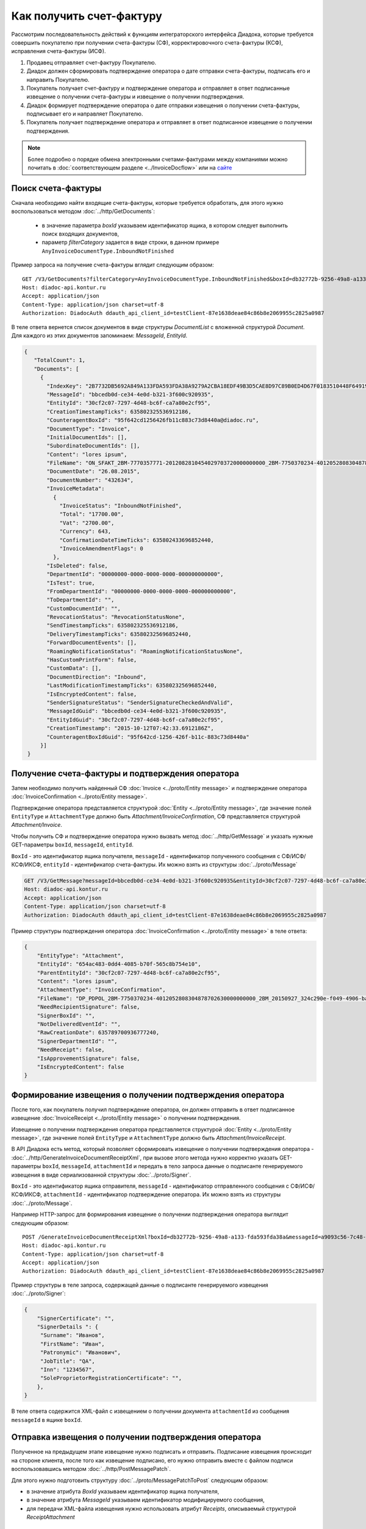 Как получить счет-фактуру
=========================

Рассмотрим последовательность действий к функциям интеграторского интерфейса Диадока, которые требуется совершить покупателю при получении счета-фактуры (СФ), корректировочного счета-фактуры (КСФ), исправления счета-фактуры (ИСФ).

#. Продавец отправляет счет-фактуру Покупателю.

#. Диадок должен сформировать подтверждение оператора о дате отправки счета-фактуры, подписать его и направить Покупателю.

#. Покупатель получает счет-фактуру и подтверждение оператора и отправляет в ответ подписанные извещение о получении счета-фактуры и извещение о получении подтверждения.

#. Диадок формирует подтверждение оператора о дате отправки извещения о получении счета-фактуры, подписывает его и направляет Покупателю.

#. Покупатель получает подтверждение оператора и отправляет в ответ подписанное извещение о получении подтверждения.


.. note:: Более подробно о порядке обмена электронными счетами-фактурами между компаниями можно почитать в :doc:`соответствующем разделе <../InvoiceDocflow>` или на `сайте <http://www.diadoc.ru/docs/e-invoice/interchange>`__

Поиск счета-фактуры
-------------------

Сначала необходимо найти входящие счета-фактуры, которые требуется обработать, для этого нужно воспользоваться методом :doc:`../http/GetDocuments`:

  -  в значение параметра *boxId* указываем идентификатор ящика, в котором следует выполнить поиск входящих документов,

  -  параметр *filterCategory* задается в виде строки, в данном примере ``AnyInvoiceDocumentType.InboundNotFinished``

Пример запроса на получение счета-фактуры вглядит следующим образом:

::

    GET /V3/GetDocuments?filterCategory=AnyInvoiceDocumentType.InboundNotFinished&boxId=db32772b-9256-49a8-a133-fda593fda38a HTTP/1.1
    Host: diadoc-api.kontur.ru
    Accept: application/json
    Content-Type: application/json charset=utf-8
    Authorization: DiadocAuth ddauth_api_client_id=testClient-87e1638deae84c86b8e2069955c2825a0987

В теле ответа вернется список документов в виде структуры *DocumentList* с вложенной структурой *Document*. Для каждого из этих документов запоминаем: *MessageId*, *EntityId*.

.. code-block:: json

   {
      "TotalCount": 1,
      "Documents": [
        {
          "IndexKey": "2B7732DB5692A849A133FDA593FDA38A9279A2CBA18EDF49B3D5CAE8D97C89B0ED4D67F0183510448F64919BE6B8F35B0000000000000000000000000000000000104608D2D2D8BA8731D80DDBCEBB34CE0D4EB3213F600C920935072CCF309772484DBC6FCA7A80E2CF95",
          "MessageId": "bbcedb0d-ce34-4e0d-b321-3f600c920935",
          "EntityId": "30cf2c07-7297-4d48-bc6f-ca7a80e2cf95",
          "CreationTimestampTicks": 635802325536912186,
          "CounteragentBoxId": "95f642cd1256426fb11c883c73d8440a@diadoc.ru",
          "DocumentType": "Invoice",
          "InitialDocumentIds": [],
          "SubordinateDocumentIds": [],
          "Content": "lores ipsum",
          "FileName": "ON_SFAKT_2BM-7770357771-2012082810454029703720000000000_2BM-7750370234-4012052808304878702630000000000_20150826_d37c6a05-e85c-4469-8c68-2d0303f61c2a.xml",
          "DocumentDate": "26.08.2015",
          "DocumentNumber": "432634",
          "InvoiceMetadata":
            {
              "InvoiceStatus": "InboundNotFinished",
              "Total": "17700.00",
              "Vat": "2700.00",
              "Currency": 643,
              "ConfirmationDateTimeTicks": 635802433696852440,
              "InvoiceAmendmentFlags": 0
            },
          "IsDeleted": false,
          "DepartmentId": "00000000-0000-0000-0000-000000000000",
          "IsTest": true,
          "FromDepartmentId": "00000000-0000-0000-0000-000000000000",
          "ToDepartmentId": "",
          "CustomDocumentId": "",
          "RevocationStatus": "RevocationStatusNone",
          "SendTimestampTicks": 635802325536912186,
          "DeliveryTimestampTicks": 635802325696852440,
          "ForwardDocumentEvents": [],
          "RoamingNotificationStatus": "RoamingNotificationStatusNone",
          "HasCustomPrintForm": false,
          "CustomData": [],
          "DocumentDirection": "Inbound",
          "LastModificationTimestampTicks": 635802325696852440,
          "IsEncryptedContent": false,
          "SenderSignatureStatus": "SenderSignatureCheckedAndValid",
          "MessageIdGuid": "bbcedb0d-ce34-4e0d-b321-3f600c920935",
          "EntityIdGuid": "30cf2c07-7297-4d48-bc6f-ca7a80e2cf95",
          "CreationTimestamp": "2015-10-12T07:42:33.6912186Z",
          "CounteragentBoxIdGuid": "95f642cd-1256-426f-b11c-883c73d8440a"
        }]
    }

.. _receive_confirmation:

Получение счета-фактуры и подтверждения оператора
-------------------------------------------------

Затем необходимо получить найденный СФ :doc:`Invoice <../proto/Entity message>` и подтверждение оператора :doc:`InvoiceConfirmation <../proto/Entity message>`.

Подтверждение оператора представляется структурой :doc:`Entity <../proto/Entity message>`, где значение полей ``EntityType`` и ``AttachmentType`` должно быть *Attachment/InvoiceConfirmation*, СФ представляется структурой *Attachment/Invoice*.

Чтобы получить СФ и подтверждение оператора нужно вызвать метод :doc:`../http/GetMessage` и указать нужные GET-параметры ``boxId``, ``messageId``, ``entityId``.

``BoxId`` - это идентификатор ящика получателя, ``messageId`` - идентификатор полученного сообщения с СФ/ИСФ/КСФ/ИКСФ, ``entityId`` - идентификатор счета-фактуры. Их можно взять из структуры :doc:`../proto/Message`

.. code-block:: json

    GET /V3/GetMessage?messageId=bbcedb0d-ce34-4e0d-b321-3f600c920935&entityId=30cf2c07-7297-4d48-bc6f-ca7a80e2cf95&boxId=db32772b-9256-49a8-a133-fda593fda38a HTTP/1.1
    Host: diadoc-api.kontur.ru
    Accept: application/json
    Content-Type: application/json charset=utf-8
    Authorization: DiadocAuth ddauth_api_client_id=testClient-87e1638deae84c86b8e2069955c2825a0987

Пример структуры подтверждения оператора :doc:`InvoiceConfirmation <../proto/Entity message>` в теле ответа:

.. code-block:: json

   {
       "EntityType": "Attachment",
       "EntityId": "654ac483-0dd4-4085-b70f-565c8b754e10",
       "ParentEntityId": "30cf2c07-7297-4d48-bc6f-ca7a80e2cf95",
       "Content": "lores ipsum",
       "AttachmentType": "InvoiceConfirmation",
       "FileName": "DP_PDPOL_2BM-7750370234-4012052808304878702630000000000_2BM_20150927_324c290e-f049-4906-baac-1ddcd7f3c2ff.xml",
       "NeedRecipientSignature": false,
       "SignerBoxId": "",
       "NotDeliveredEventId": "",
       "RawCreationDate": 635789700936777240,
       "SignerDepartmentId": "",
       "NeedReceipt": false,
       "IsApprovementSignature": false,
       "IsEncryptedContent": false
   }

.. _create_receipt:

Формирование извещения о получении подтверждения оператора
----------------------------------------------------------

После того, как покупатель получил подтверждение оператора, он должен отправить в ответ подписанное извещение :doc:`InvoiceReceipt  <../proto/Entity message>` о получении подтверждения.

Извещение о получении подтверждения оператора представляется структурой :doc:`Entity <../proto/Entity message>`, где значение полей ``EntityType`` и ``AttachmentType`` должно быть *Attachment/InvoiceReceipt*.

В API Диадока есть метод, который позволяет сформировать извещение о получении подтверждения оператора - :doc:`../http/GenerateInvoiceDocumentReceiptXml`, при вызове этого метода нужно корректно указать GET-параметры ``boxId``, ``messageId``, ``attachmentId`` и передать в тело запроса данные о подписанте генерируемого извещения в виде сериализованной структуры :doc:`../proto/Signer`.

``BoxId`` - это идентификатор ящика отправителя, ``messageId`` - идентификатор отправленного сообщения с СФ/ИСФ/КСФ/ИКСФ, ``attachmentId`` - идентификатор подтверждение оператора. Их можно взять из структуры :doc:`../proto/Message`.

Например HTTP-запрос для формирования извещение о получении подтверждения оператора выглядит следующим образом:

::

    POST /GenerateInvoiceDocumentReceiptXml?boxId=db32772b-9256-49a8-a133-fda593fda38a&messageId=a9093c56-7c48-4ab1-bc87-efb04e7d4400&attachmentId=f80738a3-b0bc-426a-aadf-6967ec1b53df HTTP/1.1
    Host: diadoc-api.kontur.ru
    Content-Type: application/json charset=utf-8
    Accept: application/json
    Authorization: DiadocAuth ddauth_api_client_id=testClient-87e1638deae84c86b8e2069955c2825a0987

Пример структуры в теле запроса, содержащей данные о подписанте генерируемого извещения :doc:`../proto/Signer`:

.. code-block:: json

   {
       "SignerCertificate": "",
       "SignerDetails ": {
        "Surname": "Иванов",
        "FirstName": "Иван",
        "Patronymic": "Иванович",
        "JobTitle": "QA",
        "Inn": "1234567",
        "SoleProprietorRegistrationCertificate": "",
       },
   }

В теле ответа содержится XML-файл с извещением о получении документа ``attachmentId`` из сообщения ``messageId`` в ящике ``boxId``.

.. _send_receipt:

Отправка извещения о получении подтверждения оператора
------------------------------------------------------

Полученное на предыдущем этапе извещение нужно подписать и отправить. Подписание извещения происходит на стороне клиента, после того как извещение подписано, его нужно отправить вместе с файлом подписи воспользовавшись методом :doc:`../http/PostMessagePatch`.

Для этого нужно подготовить структуру :doc:`../proto/MessagePatchToPost` следующим образом:

-  в значение атрибута *BoxId* указываем идентификатор ящика получателя,

-  в значение атрибута *MessageId* указываем идентификатор модифицируемого сообщения,

-  для передачи XML-файла извещения нужно использовать атрибут *Receipts*, описываемый структурой *ReceiptAttachment*
  
  -  в поле *ParentEntityId* нужно указать идентификатор (*EntityId*) подтверждения оператора, полученный на предыдущем шаге,

  -  внутри структуры *ReceiptAttachment* находится вложенная структура *SignedContent*,
  
  -  сам XML-файл нужно передать в атрибут *Content*, подпись продавца в атрибут *Signature*

.. code-block:: protobuf

    message MessagePatchToPost {
        required string BoxId = 1;
        required string MessageId = 2;
        repeated ReceiptAttachment Receipts = 3;
    }

    message ReceiptAttachment  {
        required string ParentEntityId  = 1;
        required SignedContent SignedContent = 2;

    }

    message SignedContent {
        optional bytes Content = 1;
        optional bytes Signature = 2;
    }

Пример структуры в теле запроса, содержащей данные о передаваемом извщении :doc:`../proto/MessagePatchToPost`:

.. code-block:: json

    {
      "BoxId": "db32772b-9256-49a8-a133-fda593fda38a",
      "MessageId": "a9093c56-7c48-4ab1-bc87-efb04e7d4400",
      "Receipts":
      [
        {
          "ParentEntityId":"f80738a3-b0bc-426a-aadf-6967ec1b53df",
          "SignedContent":
            {
              "Content": "...",
              "Signature": "...",
            },
          "Comment": "Подписание извщения о получении подтверждения оператора",
        }
     ]
    }

Формирование извещения о получении счета-фактуры
------------------------------------------------

Также покупатель должен отправить в ответ подписанное извещение :doc:`InvoiceReceipt  <../proto/Entity message>` о получении СФ.

Извещение о получении СФ представляется структурой :doc:`Entity <../proto/Entity message>` как и извещение о получении подтверждения оператора.

Последовательность действий для формирования извещения о получении СФ аналогична последователности действий для формирования извещения о получении подтверждения оператора (см. :ref:`create_receipt`).

За исключением того, что в ``attachmentId`` нужно указать идентификатор полученного счета-фактуры.

Отправка извещения о получении счета-фактуры
--------------------------------------------

Последовательность действий для отправки сформированного извещения о получении СФ аналогична последователности действий для отправки сформированного извещения о получении подтверждения оператора.

За исключением того, что в в поле *ParentEntityId* нужно указать идентификатор (*EntityId*) СФ, полученного на предыдущем шаге (см. :ref:`send_receipt`).

Подтверждения оператора о дате отправки извещения о получении счета-фактуры
---------------------------------------------------------------------------

После того, как покупатель сформировал и отправил извещение о дате получении СФ, оператор в ответ должен сформровать подтверждение оператора о дате отправки извещения о получении СФ.

Это подтверждение покупатель должен получить, затем сформировать извещение о получении подтверждения оператора, подписать его и отправить.

Получение подтверждения оператора описано в разделе :ref:`receive_confirmation`.

Формирование извещения о получении подтверждения оператора описано в разделе :ref:`create_receipt`.

Подписание и отправка извещения описаны разделе :ref:`send_receipt`.

После того, как покупатель сформировал все необходимые извещения, счет-фактура перейдет в статус *InboundFinished*

Запрос уточнения/корректировки по счету-фактуре
-----------------------------------------------

Для того чтобы создать запрос на уточнение или корректировку счета-фактуры, необходимо сформировать через API xml-уведомление об уточнении/корректировке с помощью метода :doc:`../http/GenerateInvoiceCorrectionRequestXml`.

После того, как будет получен XML-файл, его нужно отправить с помощью команды :doc:`../http/PostMessagePatch`

Для этого нужно подготовить структуру :doc:`../proto/MessageToPost` следующим образом:

-  Структура данных *CorrectionRequestAttachment* представляет одно уведомление об уточнении СФ/ИСФ/КСФ/ИКСФ в отправляемом патче,
 
-  *ParentEntityId* - идентификатор СФ/ИСФ/КСФ/ИКСФ, к которому относится данное уведомление. Это идентификатор соответствующей сущности из родительского сообщения (поле *EntityId* в структуре :doc:`Entity <../proto/Entity message>`).
 
-  *SignedContent* - содержимое файла уведомления вместе с ЭЦП под ним в виде структуры SignedContent.